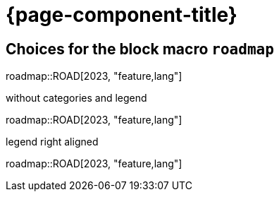 = {page-component-title}

== Choices for the block macro `roadmap`

:roadmap-jira-baseurl: https://uniqueck.atlassian.net
:roadmap-plantuml-server-url: https://kroki.io/plantuml
:roadmap-categories: feature,maintenance,security,infrastructure
:roadmap-feature-label: Feature
:roadmap-maintenance-label: Maintenance
:roadmap-security-label: Security and Lifecycle
:roadmap-infrastructure-label: Infrastructure
:roadmap-milestone-open-color: #b5e853
:roadmap-milestone-closed-color: #557F91
:roadmap-milestone-resolved-color: #557F91
:roadmap-milestone-in_progress-color: #b5e853
:roadmap-milestone-after-last-roadmap-release-date-color: orange

roadmap::ROAD[2023, "feature,lang"]



:roadmap-plantuml-gantt-show-category: false
:roadmap-plantuml-gantt-show-legend: false
.without categories and legend
roadmap::ROAD[2023, "feature,lang"]

:roadmap-plantuml-gantt-show-legend: true
:roadmap-plantuml-gantt-legend-alignment: right
.legend right aligned
roadmap::ROAD[2023, "feature,lang"]
